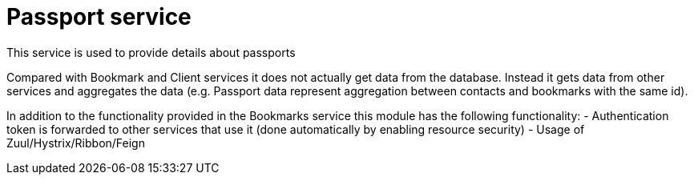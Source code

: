 = Passport service

This service is used to provide details about passports

Compared with Bookmark and Client services it does not actually get data from the database. Instead it gets data from other services and aggregates the data (e.g. Passport data represent aggregation between contacts and bookmarks with the same id).

In addition to the functionality provided in the Bookmarks service this module has the following functionality:
- Authentication token is forwarded to other services that use it (done automatically by enabling resource security)
- Usage of Zuul/Hystrix/Ribbon/Feign